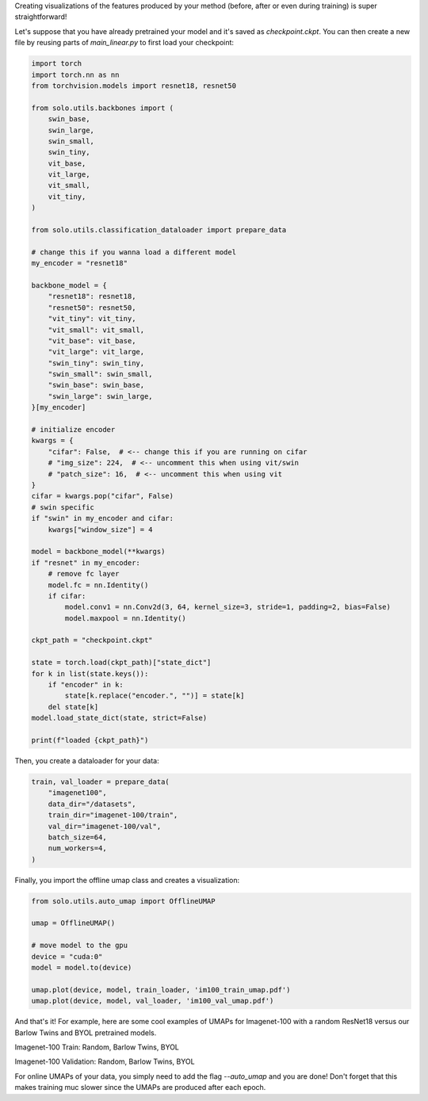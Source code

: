 Creating visualizations of the features produced by your method (before, after or even during training) is super straightforward!

Let's suppose that you have already pretrained your model and it's saved as `checkpoint.ckpt`.
You can then create a new file by reusing parts of `main_linear.py` to first load your checkpoint:

.. code-block:: python

    import torch
    import torch.nn as nn
    from torchvision.models import resnet18, resnet50

    from solo.utils.backbones import (
        swin_base,
        swin_large,
        swin_small,
        swin_tiny,
        vit_base,
        vit_large,
        vit_small,
        vit_tiny,
    )

    from solo.utils.classification_dataloader import prepare_data

    # change this if you wanna load a different model
    my_encoder = "resnet18"

    backbone_model = {
        "resnet18": resnet18,
        "resnet50": resnet50,
        "vit_tiny": vit_tiny,
        "vit_small": vit_small,
        "vit_base": vit_base,
        "vit_large": vit_large,
        "swin_tiny": swin_tiny,
        "swin_small": swin_small,
        "swin_base": swin_base,
        "swin_large": swin_large,
    }[my_encoder]

    # initialize encoder
    kwargs = {
        "cifar": False,  # <-- change this if you are running on cifar
        # "img_size": 224,  # <-- uncomment this when using vit/swin
        # "patch_size": 16,  # <-- uncomment this when using vit
    }
    cifar = kwargs.pop("cifar", False)
    # swin specific
    if "swin" in my_encoder and cifar:
        kwargs["window_size"] = 4

    model = backbone_model(**kwargs)
    if "resnet" in my_encoder:
        # remove fc layer
        model.fc = nn.Identity()
        if cifar:
            model.conv1 = nn.Conv2d(3, 64, kernel_size=3, stride=1, padding=2, bias=False)
            model.maxpool = nn.Identity()

    ckpt_path = "checkpoint.ckpt"

    state = torch.load(ckpt_path)["state_dict"]
    for k in list(state.keys()):
        if "encoder" in k:
            state[k.replace("encoder.", "")] = state[k]
        del state[k]
    model.load_state_dict(state, strict=False)

    print(f"loaded {ckpt_path}")


Then, you create a dataloader for your data:

.. code-block:: python

    train, val_loader = prepare_data(
        "imagenet100",
        data_dir="/datasets",
        train_dir="imagenet-100/train",
        val_dir="imagenet-100/val",
        batch_size=64,
        num_workers=4,
    )

Finally, you import the offline umap class and creates a visualization:

.. code-block:: python

    from solo.utils.auto_umap import OfflineUMAP

    umap = OfflineUMAP()

    # move model to the gpu
    device = "cuda:0"
    model = model.to(device)

    umap.plot(device, model, train_loader, 'im100_train_umap.pdf')
    umap.plot(device, model, val_loader, 'im100_val_umap.pdf')

And that's it!
For example, here are some cool examples of UMAPs for Imagenet-100 with a random ResNet18 versus our Barlow Twins and BYOL pretrained models.

Imagenet-100 Train: Random, Barlow Twins, BYOL

|random-im100-train| |barlow-im100-train| |byol-im100-train|

Imagenet-100 Validation: Random, Barlow Twins, BYOL

|random-im100-val| |barlow-im100-val| |byol-im100-val|

.. |random-im100-train| image:: imgs/im100_train_umap_random.png
    :width: 28%
    :alt: Random ResNet18 on Imagenet-100 train data

.. |barlow-im100-train| image:: imgs/im100_train_umap_barlow.png
    :width: 28%
    :alt: Barlow Twins ResNet18 on Imagenet-100 train data

.. |byol-im100-train| image:: imgs/im100_train_umap_byol.png
    :width: 28%
    :alt: BYOL ResNet18 on Imagenet-100 train data

.. |random-im100-val| image:: imgs/im100_val_umap_random.png
    :width: 28%
    :alt: Random ResNet18 on Imagenet-100 val data

.. |barlow-im100-val| image:: imgs/im100_val_umap_barlow.png
    :width: 28%
    :alt: Barlow Twins ResNet18 on Imagenet-100 val data

.. |byol-im100-val| image:: imgs/im100_val_umap_byol.png
    :width: 28%
    :alt: BYOL ResNet18 on Imagenet-100 val data


For online UMAPs of your data, you simply need to add the flag `--auto_umap` and you are done!
Don't forget that this makes training muc slower since the UMAPs are produced after each epoch. 
